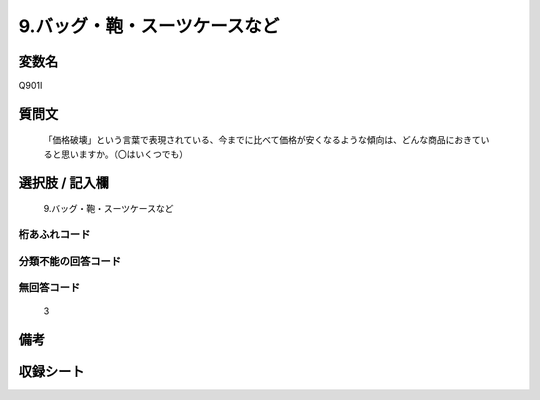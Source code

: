 .. title:: Q901I
.. rst-class:: item
====================================================================================================
9.バッグ・鞄・スーツケースなど
====================================================================================================

.. rst-class:: varname
変数名
==================

Q901I

.. rst-class:: question
質問文
==================


   「価格破壊」という言葉で表現されている、今までに比べて価格が安くなるような傾向は、どんな商品におきていると思いますか。（〇はいくつでも）



.. rst-class:: answer
選択肢 / 記入欄
======================

  9.バッグ・鞄・スーツケースなど



.. rst-class:: overflow
桁あふれコード
-------------------------------
  


.. rst-class:: not_available
分類不能の回答コード
-------------------------------------
  


.. rst-class:: not_available
無回答コード
-------------------------------------
  3


.. rst-class:: bikou
備考
==================



.. rst-class:: include_sheet
収録シート
=======================================
.. hlist::
   :columns: 3
   
   
   * p3_4
   
   


.. index:: Q901I